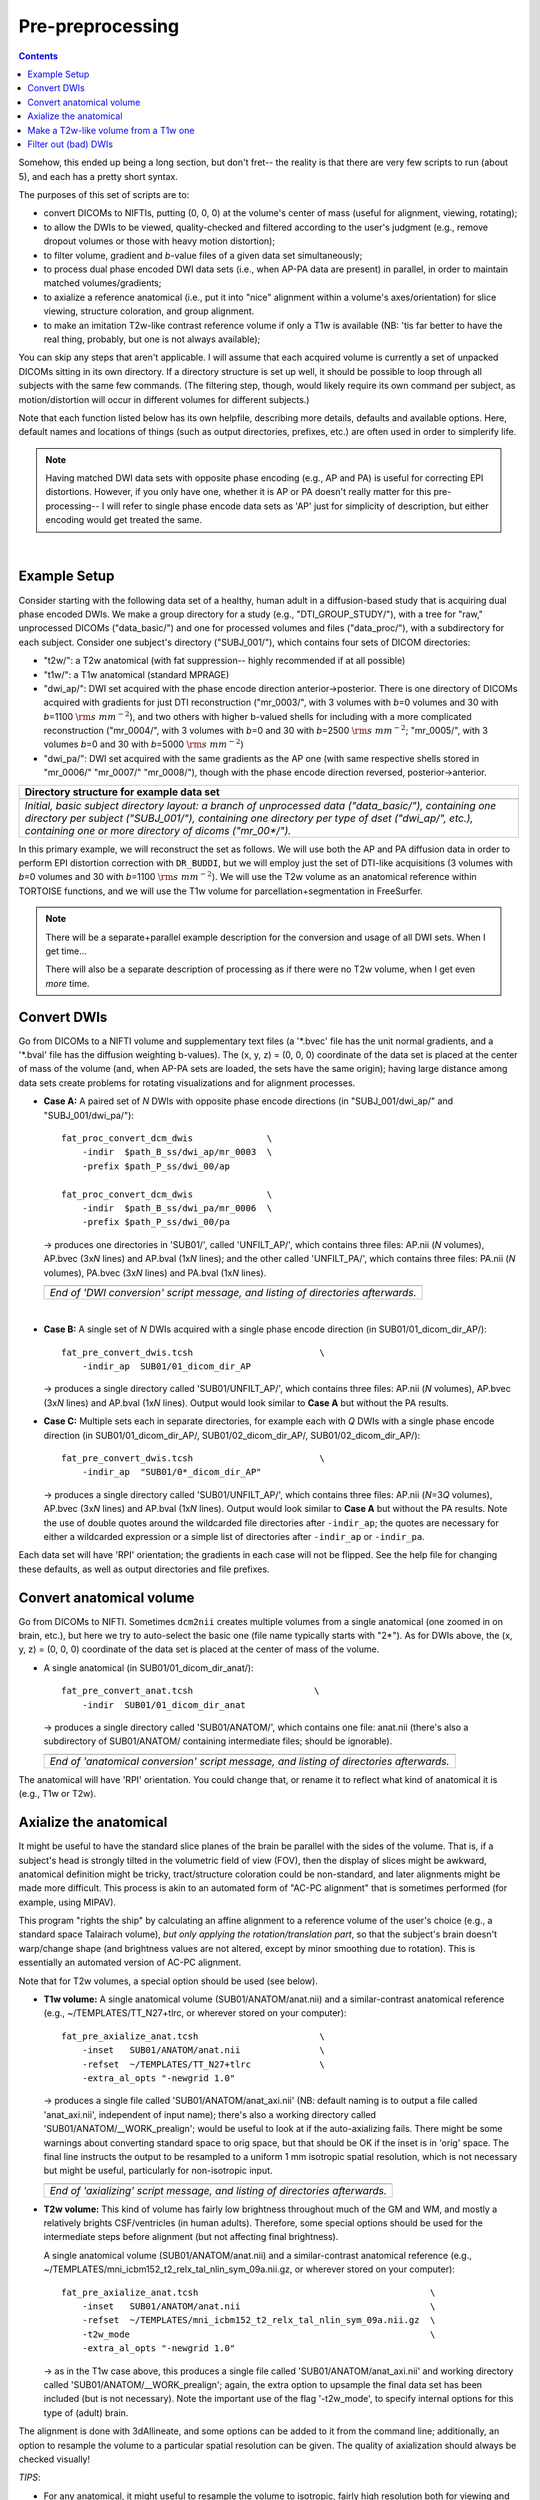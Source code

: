 .. _preTORTOISE:

Pre-preprocessing
=================

.. contents::
   :depth: 3

Somehow, this ended up being a long section, but don't fret-- the
reality is that there are very few scripts to run (about 5), and each
has a pretty short syntax.

The purposes of this set of scripts are to: 

* convert DICOMs to NIFTIs, putting (0, 0, 0) at the volume's center
  of mass (useful for alignment, viewing, rotating);
  
* to allow the DWIs to be viewed, quality-checked and filtered
  according to the user's judgment (e.g., remove dropout volumes
  or those with heavy motion distortion);

* to filter volume, gradient and *b*\-value files of a given data
  set simultaneously;

* to process dual phase encoded DWI data sets (i.e., when AP-PA data
  are present) in parallel, in order to maintain matched
  volumes/gradients;

* to axialize a reference anatomical (i.e., put it into "nice"
  alignment within a volume's axes/orientation) for slice viewing,
  structure coloration, and group alignment.

* to make an imitation T2w-like contrast reference volume if only a
  T1w is available (NB: 'tis far better to have the real thing,
  probably, but one is not always available);

You can skip any steps that aren't applicable. I will assume that each
acquired volume is currently a set of unpacked DICOMs sitting in its
own directory. If a directory structure is set up well, it should be
possible to loop through all subjects with the same few commands. (The
filtering step, though, would likely require its own command per
subject, as motion/distortion will occur in different volumes for
different subjects.)

Note that each function listed below has its own helpfile, describing
more details, defaults and available options.  Here, default names and
locations of things (such as output directories, prefixes, etc.) are
often used in order to simplerify life.

.. note:: Having matched DWI data sets with opposite phase encoding
          (e.g., AP and PA) is useful for correcting EPI distortions.
          However, if you only have one, whether it is AP or PA
          doesn't really matter for this pre-processing-- I will refer
          to single phase encode data sets as 'AP' just for simplicity
          of description, but either encoding would get treated the
          same.

|

Example Setup
-------------

Consider starting with the following data set of a healthy, human
adult in a diffusion-based study that is acquiring dual phase encoded
DWIs. We make a group directory for a study (e.g.,
"DTI_GROUP_STUDY/"), with a tree for "raw," unprocessed DICOMs
("data_basic/") and one for processed volumes and files
("data_proc/"), with a subdirectory for each subject.  Consider one
subject's directory ("SUBJ_001/"), which contains four sets of DICOM
directories:

* "t2w/": a T2w anatomical (with fat suppression-- highly recommended
  if at all possible)

* "t1w/": a T1w anatomical (standard MPRAGE)

* "dwi_ap/": DWI set acquired with the phase encode direction
  anterior->posterior.  There is one directory of DICOMs acquired with
  gradients for just DTI reconstruction ("mr_0003/", with 3 volumes
  with *b*\=0 volumes and 30 with *b*\=1100 :math:`{\rm s~mm^{-2}}`),
  and two others with higher b-valued shells for including with a more
  complicated reconstruction ("mr_0004/", with 3 volumes with *b*\=0
  and 30 with *b*\=2500 :math:`{\rm s~mm^{-2}}`; "mr_0005/", with 3
  volumes *b*\=0 and 30 with *b*\=5000 :math:`{\rm s~mm^{-2}}`)

* "dwi_pa/": DWI set acquired with the same gradients as the AP one
  (with same respective shells stored in "mr_0006/" "mr_0007/"
  "mr_0008/"), though with the phase encode direction reversed,
  posterior->anterior.

.. list-table:: 
   :header-rows: 1
   :widths: 90

   * - Directory structure for example data set
   * - .. image:: media/fp_00_data_basic.png
          :width: 100%
          :align: center
   * - *Initial, basic subject directory layout: a branch of
       unprocessed data ("data_basic/"), containing one directory per
       subject ("SUBJ_001/"), containing one directory per type of
       dset ("dwi_ap/", etc.), containing one or more directory of
       dicoms ("mr_00\*/").*

In this primary example, we will reconstruct the set as follows.  We
will use both the AP and PA diffusion data in order to perform EPI
distortion correction with ``DR_BUDDI``, but we will employ just the
set of DTI-like acquisitions (3 volumes with *b*\=0 volumes and 30
with *b*\=1100 :math:`{\rm s~mm^{-2}}`).  We will use the T2w volume
as an anatomical reference within TORTOISE functions, and we will use
the T1w volume for parcellation+segmentation in FreeSurfer.

.. note:: There will be a separate+parallel example description for
          the conversion and usage of all DWI sets.  When I get
          time...

          There will also be a separate description of processing as
          if there were no T2w volume, when I get even *more* time.


Convert DWIs
------------

Go from DICOMs to a NIFTI volume and supplementary text files (a
'\*.bvec' file has the unit normal gradients, and a '\*.bval' file has
the diffusion weighting b-values). The (x, y, z) = (0, 0, 0)
coordinate of the data set is placed at the center of mass of the
volume (and, when AP-PA sets are loaded, the sets have the same
origin); having large distance among data sets create problems for
rotating visualizations and for alignment processes.

* **Case A:** A paired set of *N* DWIs with opposite phase encode
  directions (in "SUBJ_001/dwi_ap/" and "SUBJ_001/dwi_pa/")::

    fat_proc_convert_dcm_dwis              \
        -indir  $path_B_ss/dwi_ap/mr_0003  \
        -prefix $path_P_ss/dwi_00/ap

    fat_proc_convert_dcm_dwis              \
        -indir  $path_B_ss/dwi_pa/mr_0006  \
        -prefix $path_P_ss/dwi_00/pa

  -> produces one directories in 'SUB01/', called 'UNFILT_AP/',
  which contains three files: AP.nii (*N* volumes), AP.bvec (3x\
  *N* lines) and AP.bval (1x\ *N* lines); and the other called
  'UNFILT_PA/', which contains three files: PA.nii (*N* volumes),
  PA.bvec (3x\ *N* lines) and PA.bval (1x\ *N* lines).

  .. list-table:: 
     :header-rows: 0
     :widths: 100

     * - .. image:: media/Screenshot_from_2016-08-12_09:33:47.png
            :width: 90%   
            :align: center
     * - *End of 'DWI conversion' script message, and listing of
         directories afterwards.*
  |

* **Case B:** A single set of *N* DWIs acquired with a single phase
  encode direction (in SUB01/01_dicom_dir_AP/)::

     fat_pre_convert_dwis.tcsh                        \
         -indir_ap  SUB01/01_dicom_dir_AP

  -> produces a single directory called 'SUB01/UNFILT_AP/', which
  contains three files: AP.nii (*N* volumes), AP.bvec (3x\ *N*
  lines) and AP.bval (1x\ *N* lines). Output would look similar to
  **Case A** but without the PA results.

* **Case C:** Multiple sets each in separate directories, for example
  each with *Q* DWIs with a single phase encode direction (in
  SUB01/01_dicom_dir_AP/, SUB01/02_dicom_dir_AP/,
  SUB01/02_dicom_dir_AP/)::

     fat_pre_convert_dwis.tcsh                        \
         -indir_ap  "SUB01/0*_dicom_dir_AP"

  -> produces a single directory called 'SUB01/UNFILT_AP/', which
  contains three files: AP.nii (*N*\=3\ *Q* volumes), AP.bvec (3x\ *N*
  lines) and AP.bval (1x\ *N* lines). Output would look similar to
  **Case A** but without the PA results. Note the use of double
  quotes around the wildcarded file directories after ``-indir_ap``;
  the quotes are necessary for either a wildcarded expression or a
  simple list of directories after ``-indir_ap`` or ``-indir_pa``.

Each data set will have 'RPI' orientation; the gradients in each
case will not be flipped.  See the help file for changing these
defaults, as well as output directories and file prefixes.

Convert anatomical volume
-------------------------

Go from DICOMs to NIFTI. Sometimes ``dcm2nii`` creates multiple
volumes from a single anatomical (one zoomed in on brain, etc.), but
here we try to auto-select the basic one (file name typically starts
with "2\*").  As for DWIs above, the (x, y, z) = (0, 0, 0) coordinate
of the data set is placed at the center of mass of the volume.

* A single anatomical (in SUB01/01_dicom_dir_anat/)::

     fat_pre_convert_anat.tcsh                       \
         -indir  SUB01/01_dicom_dir_anat

  -> produces a single directory called 'SUB01/ANATOM/', which
  contains one file: anat.nii (there's also a subdirectory of
  SUB01/ANATOM/ containing intermediate files; should be
  ignorable).

  .. list-table:: 
     :header-rows: 0
     :widths: 100

     * - .. image:: media/Screenshot_from_2016-08-12_09:43:26.png
            :width: 90%
            :align: center
     * - *End of 'anatomical conversion' script message, and
         listing of directories afterwards.*

The anatomical will have 'RPI' orientation. You could change that,
or rename it to reflect what kind of anatomical it is (e.g., T1w or
T2w).

Axialize the anatomical
-----------------------

It might be useful to have the standard slice planes of the brain be
parallel with the sides of the volume.  That is, if a subject's head
is strongly tilted in the volumetric field of view (FOV), then the
display of slices might be awkward, anatomical definition might be
tricky, tract/structure coloration could be non-standard, and later
alignments might be made more difficult.  This process is akin to an
automated form of "AC-PC alignment" that is sometimes performed (for
example, using MIPAV).

This program "rights the ship" by calculating an affine alignment to a
reference volume of the user's choice (e.g., a standard space
Talairach volume), *but only applying the rotation/translation part*,
so that the subject's brain doesn't warp/change shape (and brightness
values are not altered, except by minor smoothing due to rotation).
This is essentially an automated version of AC-PC alignment. 

Note that for T2w volumes, a special option should be used (see
below).

* **T1w volume:** A single anatomical volume (SUB01/ANATOM/anat.nii)
  and a similar-contrast anatomical reference (e.g.,
  ~/TEMPLATES/TT_N27+tlrc, or wherever stored on your computer)::

    fat_pre_axialize_anat.tcsh                       \
        -inset   SUB01/ANATOM/anat.nii               \
        -refset  ~/TEMPLATES/TT_N27+tlrc             \
        -extra_al_opts "-newgrid 1.0"

  -> produces a single file called 'SUB01/ANATOM/anat_axi.nii' (NB:
  default naming is to output a file called 'anat_axi.nii',
  independent of input name); there's also a working directory called
  'SUB01/ANATOM/__WORK_prealign'; would be useful to look at if the
  auto-axializing fails.  There might be some warnings about
  converting standard space to orig space, but that should be OK if
  the inset is in 'orig' space.  The final line instructs the output
  to be resampled to a uniform 1 mm isotropic spatial resolution,
  which is not necessary but might be useful, particularly for
  non-isotropic input.

  .. list-table:: 
     :header-rows: 0
     :widths: 100

     * - .. image:: media/Screenshot_from_2016-08-12_09:50:16.png
            :width: 90%
            :align: center
     * - *End of 'axializing' script message, and listing of
         directories afterwards.*

* **T2w volume:** This kind of volume has fairly low brightness
  throughout much of the GM and WM, and mostly a relatively brights
  CSF/ventricles (in human adults). Therefore, some special options
  should be used for the intermediate steps before alignment (but not
  affecting final brightness).

  A single anatomical volume (SUB01/ANATOM/anat.nii) and a
  similar-contrast anatomical reference (e.g.,
  ~/TEMPLATES/mni_icbm152_t2_relx_tal_nlin_sym_09a.nii.gz, or wherever
  stored on your computer)::

    fat_pre_axialize_anat.tcsh                                            \
        -inset   SUB01/ANATOM/anat.nii                                    \
        -refset  ~/TEMPLATES/mni_icbm152_t2_relx_tal_nlin_sym_09a.nii.gz  \
        -t2w_mode                                                         \
        -extra_al_opts "-newgrid 1.0"

  -> as in the T1w case above, this produces a single file called
  'SUB01/ANATOM/anat_axi.nii' and working directory called
  'SUB01/ANATOM/__WORK_prealign'; again, the extra option to upsample
  the final data set has been included (but is not necessary).  Note
  the important use of the flag '-t2w_mode', to specify internal
  options for this type of (adult) brain.

The alignment is done with 3dAllineate, and some options can be added
to it from the command line; additionally, an option to resample the
volume to a particular spatial resolution can be given.  The quality
of axialization should always be checked visually!

*TIPS*: 

+ | For any anatomical, it might useful to resample the volume to
    isotropic, fairly high resolution both for viewing and
    registration purposes.  That's why I've included the following
    option to set the output resolution to isotropic 1 :math:`{\rm
    mm}^{3}` in both of the above examples using:
  | ``-extra_al_opts "-newgrid 1.0"``
  | Something similar (perhaps using a different resolution) might be
    useful in most cases with this function.
+ | When analyzing adult T1w data, using the following option might
    be useful:
  | ``-extra_al_inps "-nomask"``
  | Using this, 3dAllineate won't try to mask a subregion for
    warping/alignment, and I often find this helpful for T1w volumes.


.. _IRCT_invert:

Make a T2w-like volume from a T1w one
-------------------------------------

For TORTOISEing, one should have a T2w anatomical, which is used as
a reference volume to help unwarp things.  It has the useful
properties of (hopefully) being relatively undistorted and of
having similar contrast to the *b*\ =0 DWI volume.

In the event that you *didn't* acquire such volumes as part of a
study but that you *do* have T1w volumes, you can invert the
brightness of the latter to estimate the relative tissue contrast
of the former for use as a reference volume in TORTOISE.  You
should probably *not* use the resulting imitation T2w volume for
other applications, though.

* A single T1w volume (SUB01/ANATOM/anat_axi.nii)::

    fat_pre_t2w_from_t1w.tcsh                        \
        -inset  SUB01/ANATOM/anat_axi.nii

  -> produces three files in SUB01/ANATOM/ called out_t2w.nii (the
  main output of interest), out_t1w.nii (a somewhat
  processed/polished T1w volume) and out_t1w_ss.nii (a
  skull-stripped version of the preceding file).  There is a bit of
  dim skull + noise outside the brain the first two files; it seems
  to matter for TORTOISE that there isn't zero-noise.

  .. list-table:: 
     :header-rows: 0
     :widths: 100

     * - .. image:: media/Screenshot_from_2016-08-12_09:53:56.png
            :width: 90%
            :align: center
     * - *End of 'T1w inversion -> ~T2w' script message, and
         listing of directories afterwards.*

This processing depends on skull-stripping in order to isolate the
brain for inverting.  Skull-stripping is *really* a hard thing to
do consistently algorithmically, so it is possible to do that
separately and enter an isolated brain in as another option; see
the help file for more about this and other minorly fun things.

And always visually check to see that the output looks reasonable!

Filter out (bad) DWIs
---------------------

Say you have *N* DWIs in your data set; you will also have *N*
gradient vectors and *N* b-values.  If you remove any DWI volume
(e.g., perhaps it was corrupted by motion or had extreme dropout),
then you also want to remove the corresponding gradient and b-value
from their respective text files; and if you have AP-PA data, then
you want to remove the corresponding DWI/grad/b-value from the
opposite phase encoded set, so that every DWI has a partner.

Here, we'll suppose that you look at each AP and/or PA DWIs (you
can view the data in AFNI) and write down the indices of obviously
bad/corrupted volumes.  Remember, AFNI indices start at '0'.  Then
you enter the volumes and volume ranges **to be kept**, using
standard AFNI notation for brick selection.

* **Case A:** A paired set of *N* DWIs acquired with opposite phase
  encode directions (in SUB01/UNFILT_AP/AP.nii and
  SUB01/UNFILT_PA/PA.nii, each having correponding '\*.bvec' and
  '\*.bval' files of matching length in the respective directories);
  assume you want to remove the volumes with index 4, 5 and 8,
  leaving *M*\ =\ *N*\ -3 volumes/grads::

     fat_pre_filter_dwis.tcsh                           \
         -inset_ap  SUB01/UNFILT_AP/AP.nii              \
         -inset_pa  SUB01/UNFILT_PA/PA.nii              \
         -select    "[0..3,6,7,9..$]"

  -> produces a pair of directories called 'SUB01/FILT_AP/' and
  'SUB01/FILT_PA/', each of which contains three files: in the
  first, AP.nii (*M* volumes), AP.bvec (3x\ *M* lines) and AP.bval
  (1x\ *M* lines); and in the second, an analogously named set of
  identical dimensions.
    
  .. list-table:: 
     :header-rows: 0
     :widths: 100

     * - .. image:: media/Screenshot_from_2016-08-12_11:00:19.png
            :width: 90%
            :align: center
     * - *End of 'DWI filtering' script message, and listing of
         directories afterwards.*
     * - .. image:: media/Screenshot_from_2016-08-12_11:00:49.png
            :width: 90%
            :align: center
     * - *File listing within the filtered directories.*
     * - .. image:: media/Screenshot_from_2016-08-12_11:01:50.png
            :width: 90%
            :align: center
     * - *Command line checking of difference in number of volumes.*
     * - .. image:: media/Screenshot_from_2016-08-12_11:08:00.png
            :width: 90%
            :align: center
     * - *Command line checking of difference in number of entries
         in text files, bvals (top pair) and bvecs (bottom pair).
         Columns are: # of lines, # of total words or numbers, # of
         characters.*
  |

* **Case B (and C, from above):** A single set of *N* DWIs acquired
  with a single phase encode direction (in SUB01/UNFILT_AP/AP.nii,
  along with correponding '\*.bvec' and '\*.bval' files of matching
  length); assume you want to remove the volumes with index 4, 5
  and 8, leaving *M*\ =\ *N*\ -3 volumes/grads::

     fat_pre_filter_dwis.tcsh                           \
         -inset_ap  SUB01/UNFILT_AP/AP.nii              \
         -select    "[0..3,6,7,9..$]"

  -> produces a single directory called 'SUB01/FILT_AP/', which
  contains three files: AP.nii (*M* volumes), AP.bvec (3x\ *M*
  lines) and AP.bval (1x\ *M* lines). 

Other output directory names and prefixes can be chosen. It's
important to note that TORTOISE will decide its own output
directory names based on the prefix of the NIFTI file, so you don't
want the paired phase encode files to have the same prefixes. In
terms of the volume selection index rules, the '..$' represents 'to
the last volume in the data set'; if this and other rules aren't
familiar, check the AFNI docs, such as the help of ``3dcalc``.


